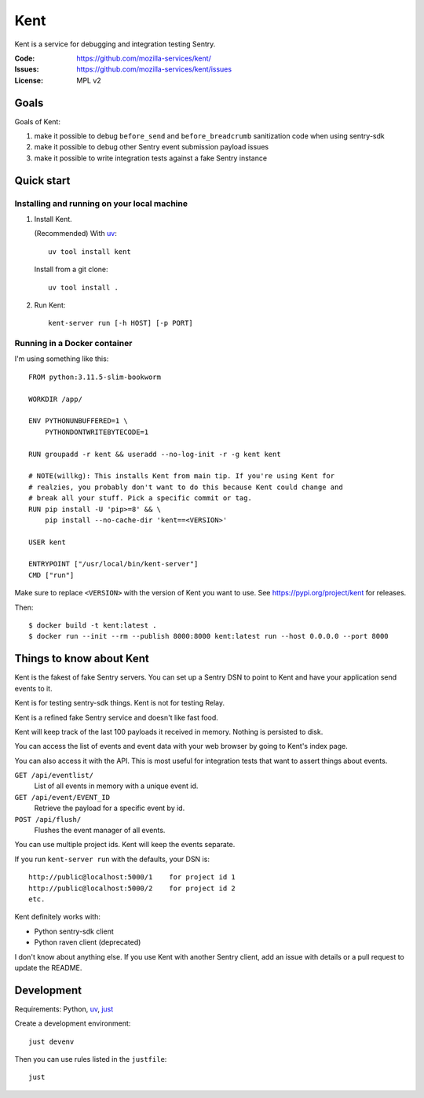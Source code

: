 ====
Kent
====

Kent is a service for debugging and integration testing Sentry.

:Code:          https://github.com/mozilla-services/kent/
:Issues:        https://github.com/mozilla-services/kent/issues
:License:       MPL v2


Goals
=====

Goals of Kent:

1. make it possible to debug ``before_send`` and ``before_breadcrumb``
   sanitization code when using sentry-sdk
2. make it possible to debug other Sentry event submission payload issues
3. make it possible to write integration tests against a fake Sentry instance


Quick start
===========

Installing and running on your local machine
--------------------------------------------

1. Install Kent.

   (Recommended) With `uv <https://docs.astral.sh/uv/>`__::

      uv tool install kent

   Install from a git clone::

      uv tool install .

2. Run Kent::

      kent-server run [-h HOST] [-p PORT]
      

Running in a Docker container
-----------------------------

I'm using something like this::

    FROM python:3.11.5-slim-bookworm

    WORKDIR /app/

    ENV PYTHONUNBUFFERED=1 \
        PYTHONDONTWRITEBYTECODE=1

    RUN groupadd -r kent && useradd --no-log-init -r -g kent kent

    # NOTE(willkg): This installs Kent from main tip. If you're using Kent for
    # realzies, you probably don't want to do this because Kent could change and
    # break all your stuff. Pick a specific commit or tag.
    RUN pip install -U 'pip>=8' && \
        pip install --no-cache-dir 'kent==<VERSION>'

    USER kent

    ENTRYPOINT ["/usr/local/bin/kent-server"]
    CMD ["run"]


Make sure to replace ``<VERSION>`` with the version of Kent you want to use.
See https://pypi.org/project/kent for releases.

Then::

    $ docker build -t kent:latest .
    $ docker run --init --rm --publish 8000:8000 kent:latest run --host 0.0.0.0 --port 8000


Things to know about Kent
=========================

Kent is the fakest of fake Sentry servers. You can set up a Sentry DSN to point
to Kent and have your application send events to it.

Kent is for testing sentry-sdk things. Kent is not for testing Relay.

Kent is a refined fake Sentry service and doesn't like fast food.

Kent will keep track of the last 100 payloads it received in memory. Nothing is
persisted to disk.

You can access the list of events and event data with your web browser by going
to Kent's index page.

You can also access it with the API. This is most useful for integration tests
that want to assert things about events.

``GET /api/eventlist/``
    List of all events in memory with a unique event id.

``GET /api/event/EVENT_ID``
    Retrieve the payload for a specific event by id.

``POST /api/flush/``
    Flushes the event manager of all events.

You can use multiple project ids. Kent will keep the events separate.

If you run ``kent-server run`` with the defaults, your DSN is::

    http://public@localhost:5000/1    for project id 1
    http://public@localhost:5000/2    for project id 2
    etc.


Kent definitely works with:

* Python sentry-sdk client
* Python raven client (deprecated)

I don't know about anything else. If you use Kent with another Sentry client,
add an issue with details or a pull request to update the README.


Development
===========

Requirements: Python, `uv <https://docs.astral.sh/uv/>`__, `just
<https://just.systems/>`__

Create a development environment::

    just devenv

Then you can use rules listed in the ``justfile``::

    just
